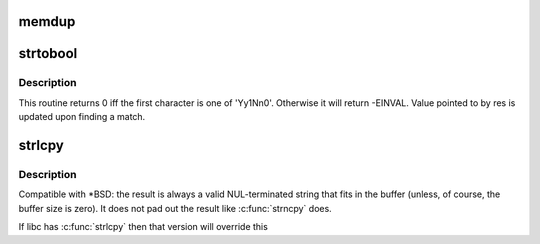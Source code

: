 .. -*- coding: utf-8; mode: rst -*-
.. src-file: tools/lib/string.c

.. _`memdup`:

memdup
======

.. c:function:: void *memdup(const void *src, size_t len)

    duplicate region of memory

    :param const void \*src:
        memory region to duplicate

    :param size_t len:
        memory region length

.. _`strtobool`:

strtobool
=========

.. c:function:: int strtobool(const char *s, bool *res)

    convert common user inputs into boolean values

    :param const char \*s:
        input string

    :param bool \*res:
        result

.. _`strtobool.description`:

Description
-----------

This routine returns 0 iff the first character is one of 'Yy1Nn0'.
Otherwise it will return -EINVAL.  Value pointed to by res is
updated upon finding a match.

.. _`strlcpy`:

strlcpy
=======

.. c:function:: size_t strlcpy(char *dest, const char *src, size_t size)

    Copy a C-string into a sized buffer

    :param char \*dest:
        Where to copy the string to

    :param const char \*src:
        Where to copy the string from

    :param size_t size:
        size of destination buffer

.. _`strlcpy.description`:

Description
-----------

Compatible with \*BSD: the result is always a valid
NUL-terminated string that fits in the buffer (unless,
of course, the buffer size is zero). It does not pad
out the result like \ :c:func:`strncpy`\  does.

If libc has \ :c:func:`strlcpy`\  then that version will override this

.. This file was automatic generated / don't edit.

